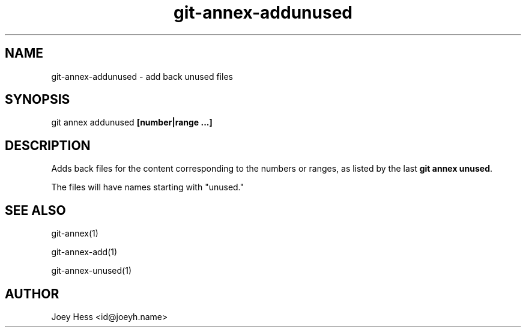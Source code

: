 .TH git-annex-addunused 1
.SH NAME
git-annex-addunused \- add back unused files
.PP
.SH SYNOPSIS
git annex addunused \fB[number|range ...]\fP
.PP
.SH DESCRIPTION
Adds back files for the content corresponding to the numbers or ranges,
as listed by the last \fBgit annex unused\fP. 
.PP
The files will have names starting with "unused."
.PP
.SH SEE ALSO
git-annex(1)
.PP
git-annex\-add(1)
.PP
git-annex\-unused(1)
.PP
.SH AUTHOR
Joey Hess <id@joeyh.name>
.PP
.PP

